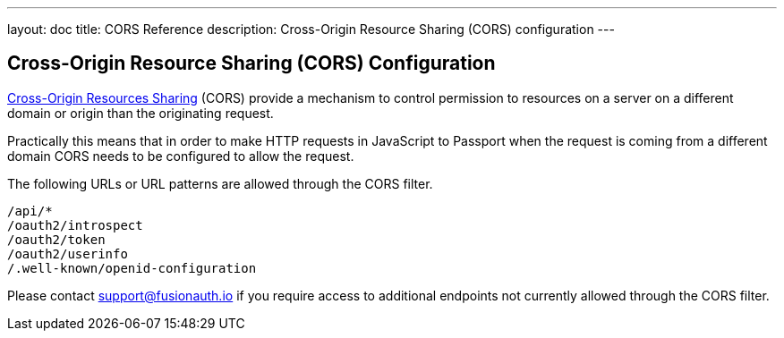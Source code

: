 ---
layout: doc
title: CORS Reference
description: Cross-Origin Resource Sharing (CORS) configuration
---

:sectnumlevels: 0
== Cross-Origin Resource Sharing (CORS) Configuration

https://developer.mozilla.org/en-US/docs/Web/HTTP/CORS[Cross-Origin Resources Sharing] (CORS) provide a mechanism to control permission
to resources on a server on a different domain or origin than the originating request.

Practically this means that in order to make HTTP requests in JavaScript to Passport when the request
is coming from a different domain CORS needs to be configured to allow the request.

The following URLs or URL patterns are allowed through the CORS filter.

////
Internal Note: This needs to match our shipped CORS configuration. See /fusionauth-app/web/WEB-INF/web.xml
////

[source]
----
/api/*
/oauth2/introspect
/oauth2/token
/oauth2/userinfo
/.well-known/openid-configuration
----

Please contact support@fusionauth.io if you require access to additional endpoints not currently allowed through the CORS filter.
